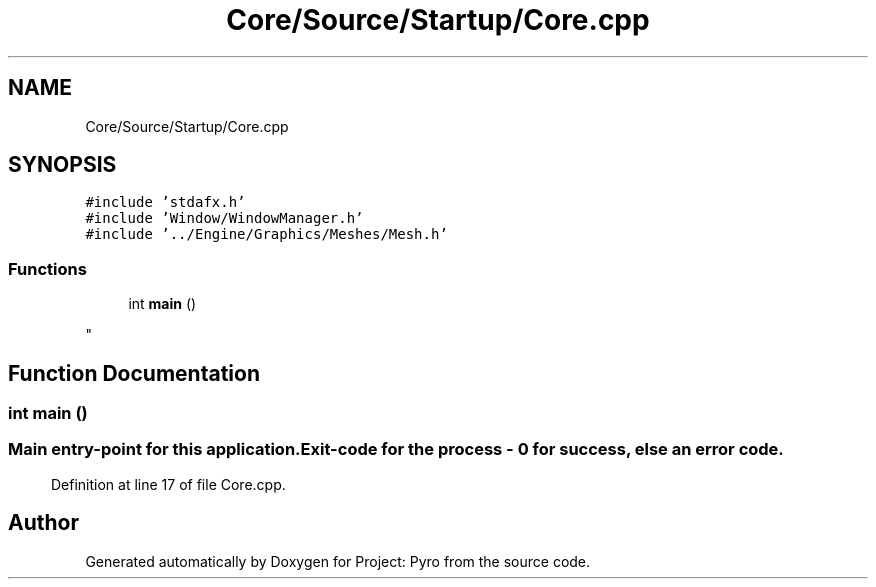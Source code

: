 .TH "Core/Source/Startup/Core.cpp" 3 "Tue Mar 20 2018" "Project: Pyro" \" -*- nroff -*-
.ad l
.nh
.SH NAME
Core/Source/Startup/Core.cpp
.SH SYNOPSIS
.br
.PP
\fC#include 'stdafx\&.h'\fP
.br
\fC#include 'Window/WindowManager\&.h'\fP
.br
\fC#include '\&.\&./Engine/Graphics/Meshes/Mesh\&.h'\fP
.br

.SS "Functions"

.in +1c
.ti -1c
.RI "int \fBmain\fP ()"
.br
.RI "
.PP
 "
.in -1c
.SH "Function Documentation"
.PP 
.SS "int main ()"

.PP

.PP
 
.SS ""
.PP
Main entry-point for this application\&. 
.PP
.SS "Exit-code for the process - 0 for success, else an error code\&.  "

.PP
Definition at line 17 of file Core\&.cpp\&.
.SH "Author"
.PP 
Generated automatically by Doxygen for Project: Pyro from the source code\&.
